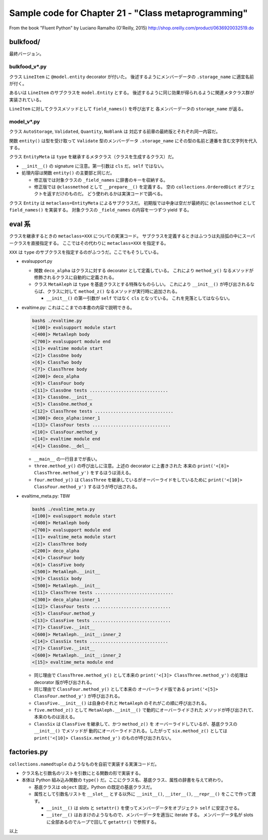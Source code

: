 ======================================================================
Sample code for Chapter 21 - "Class metaprogramming"
======================================================================

From the book "Fluent Python" by Luciano Ramalho (O'Reilly, 2015)
http://shop.oreilly.com/product/0636920032519.do


bulkfood/
======================================================================

最終バージョン。

bulkfood_v*.py
----------------------------------------------------------------------

クラス ``LineItem`` に ``@model.entity`` decorator が付いた。
後述するようにメンバーデータの ``.storage_name`` に適宜名前が付く。

あるいは ``LineItem`` のサブクラスを ``model.Entity`` とする。
後述するように同じ効果が得られるように関連メタクラス群が実装されている。

``LineItem`` に対してクラスメソッドとして ``field_names()`` を呼び出すと
各メンバーデータの ``storage_name`` が返る。

model_v*.py
----------------------------------------------------------------------

クラス ``AutoStorage``, ``Validated``, ``Quantity``, ``NoBlank`` は
対応する前章の最終版とそれぞれ同一内容だ。

関数 ``entity()`` は型を受け取って ``Validate`` 型のメンバーデータ
``.storage_name`` にその型の名前と連番を含む文字列を代入する。

クラス ``EntityMeta`` は ``type`` を継承するメタクラス（クラスを生成するクラス）だ。

* ``__init__()`` の signature に注意。第一引数は ``cls`` だ。``self`` ではない。
* 処理内容は関数 ``entity()`` の主要部と同じだ。

  * 修正版では対象クラスの ``_field_names`` に辞書のキーを収納する。
  * 修正版では ``@classmethod`` として ``__prepare__()`` を定義する。
    空の ``collections.OrderedDict`` オブジェクトを返すだけのものだ。
    どう使われるかは実演コードで調べる。

クラス ``Entity`` は ``metaclass=EntityMeta`` によるサブクラスだ。
初期版では中身は空だが最終的に ``@classmethod`` として ``field_names()`` を実装する。
対象クラスの ``_field_names`` の内容を一つずつ yield する。

eval 系
======================================================================

クラスを継承するときの ``metaclass=XXX`` についての実演コード。
サブクラスを定義するときはふつうは丸括弧の中にスーパークラスを直接指定する。
ここではその代わりに ``metaclass=XXX`` を指定する。

``XXX`` は ``type`` のサブクラスを指定するのがふつうだ。ここでもそうしている。

* evalsupport.py

  * 関数 ``deco_alpha`` はクラスに対する decorator として定義している。
    これにより ``method_y()`` なるメソッドが修飾されるクラスに自動的に定義される。
  * クラス ``MetaAleph`` は ``type`` を基底クラスとする特殊なものらしい。
    これにより ``__init__()`` が呼び出されるならば、クラスに対して
    ``method_z()`` なるメソッドが実行時に追加される。

    * ``__init__()`` の第一引数が ``self`` ではなく ``cls`` となっている。
      これを見落としてはならない。

* evaltime.py: これはここまでの本書の内容で説明できる。

  .. code:: text

     bash$ ./evaltime.py
     <[100]> evalsupport module start
     <[400]> MetaAleph body
     <[700]> evalsupport module end
     <[1]> evaltime module start
     <[2]> ClassOne body
     <[6]> ClassTwo body
     <[7]> ClassThree body
     <[200]> deco_alpha
     <[9]> ClassFour body
     <[11]> ClassOne tests ..............................
     <[3]> ClassOne.__init__
     <[5]> ClassOne.method_x
     <[12]> ClassThree tests ..............................
     <[300]> deco_alpha:inner_1
     <[13]> ClassFour tests ..............................
     <[10]> ClassFour.method_y
     <[14]> evaltime module end
     <[4]> ClassOne.__del__

  * ``__main__`` の一行目までが長い。
  * ``three.method_y()`` の呼び出しに注意。上述の decorator に上書きされた
    本来の ``print('<[8]> ClassThree.method_y')`` をするほうは消える。
  * ``four.method_y()`` は ``ClassThree`` を継承しているがオーバーライドをしているために
    ``print('<[10]> ClassFour.method_y')`` するほうが呼び出される。

* evaltime_meta.py: TBW

  .. code:: text

     bash$ ./evaltime_meta.py
     <[100]> evalsupport module start
     <[400]> MetaAleph body
     <[700]> evalsupport module end
     <[1]> evaltime_meta module start
     <[2]> ClassThree body
     <[200]> deco_alpha
     <[4]> ClassFour body
     <[6]> ClassFive body
     <[500]> MetaAleph.__init__
     <[9]> ClassSix body
     <[500]> MetaAleph.__init__
     <[11]> ClassThree tests ..............................
     <[300]> deco_alpha:inner_1
     <[12]> ClassFour tests ..............................
     <[5]> ClassFour.method_y
     <[13]> ClassFive tests ..............................
     <[7]> ClassFive.__init__
     <[600]> MetaAleph.__init__:inner_2
     <[14]> ClassSix tests ..............................
     <[7]> ClassFive.__init__
     <[600]> MetaAleph.__init__:inner_2
     <[15]> evaltime_meta module end

  * 同じ理由で ``ClassThree.method_y()`` として本来の
    ``print('<[3]> ClassThree.method_y')`` の処理は decorator 版が呼び出される。
  * 同じ理由で ``ClassFour.method_y()`` として本来の
    オーバーライド版である ``print('<[5]> ClassFour.method_y')`` が呼び出される。
  * ``ClassFive.__init__()`` は自身のそれと ``MetaAleph`` のそれがこの順に呼び出される。
  * ``five.method_z()`` として ``MetaAleph.__init__()`` で動的にオーバーライドされた
    メソッドが呼び出されて、本来のものは消える。
  * ``ClassSix`` は ``ClassFive`` を継承して、かつ ``method_z()`` を
    オーバーライドしているが、基底クラスの ``__init__()`` でメソッドが
    動的にオーバーライドされる。したがって ``six.method_z()`` としては
    ``print('<[10]> ClassSix.method_y')`` のものが呼び出されない。

factories.py
======================================================================

``collections.namedtuple`` のようなものを自前で実装する実演コードだ。

* クラス名と引数名のリストを引数にとる関数の形で実装する。
* 本体は Python 組み込み関数の ``type()`` だ。ここにクラス名、基底クラス、属性の辞書を与えて終わり。

  * 基底クラスは ``object`` 固定。Python の既定の基底クラスだ。
  * 属性として引数名リストを ``__slot__`` とする以外に
    ``__init__()``, ``__iter__()``, ``__repr__()`` をここで作って渡す。

    * ``__init__()`` は slots と ``setattr()`` を使ってメンバーデータをオブジェクト
      ``self`` に安定させる。
    * ``__iter__()`` はおまけのようなもので、メンバーデータを適当に iterate する。
      メンバーデータ名が slots に全部あるのでループで回して ``getattr()`` で参照する。

以上
